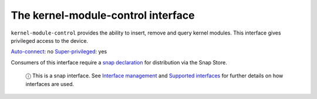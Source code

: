 .. 7853.md

.. \_the-kernel-module-control-interface:

The kernel-module-control interface
===================================

``kernel-module-control`` provides the ability to insert, remove and query kernel modules. This interface gives privileged access to the device.

`Auto-connect <interface-management.md#the-kernel-module-control-interface-heading--auto-connections>`__: no `Super-privileged <super-privileged-interfaces.md>`__: yes

Consumers of this interface require a `snap declaration <https://snapcraft.io/docs/process-for-aliases-auto-connections-and-tracks>`__ for distribution via the Snap Store.

   ⓘ This is a snap interface. See `Interface management <interface-management.md>`__ and `Supported interfaces <supported-interfaces.md>`__ for further details on how interfaces are used.
